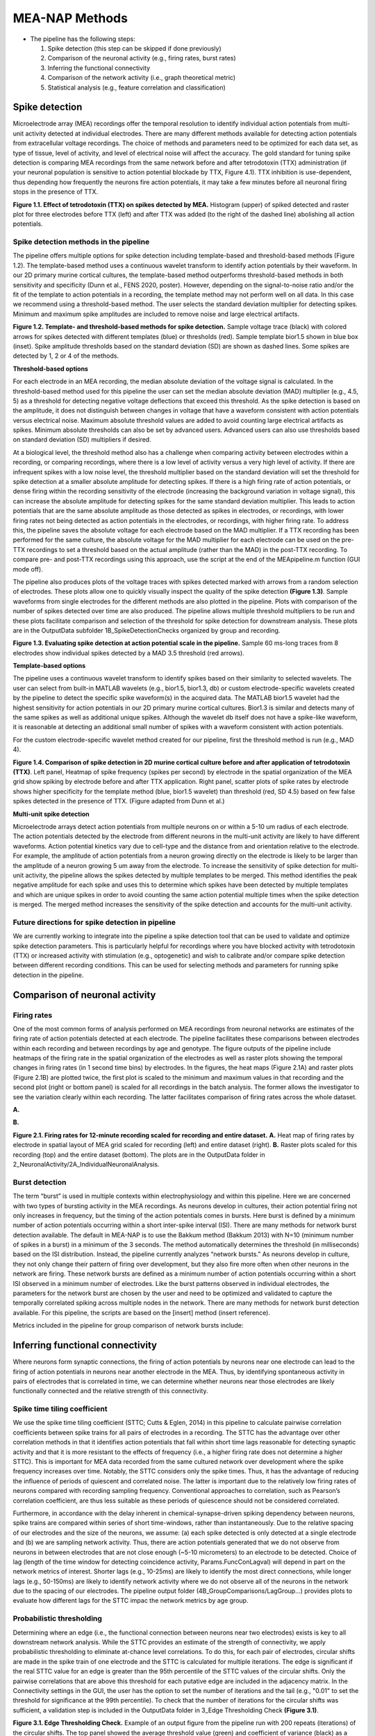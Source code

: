 MEA-NAP Methods
=========================================================

- The pipeline has the following steps:

  1. Spike detection (this step can be skipped if done previously)

  2. Comparison of the neuronal activity (e.g., firing rates, burst rates)

  3. Inferring the functional connectivity

  4. Comparison of the network activity (i.e., graph theoretical metric)

  5. Statistical analysis (e.g., feature correlation and classification)

Spike detection
-----------------------------------------------------------------


Microelectrode array (MEA) recordings offer the temporal resolution to identify individual action potentials from multi-unit activity detected at individual electrodes.  There are many different methods available for detecting action potentials from extracellular voltage recordings. The choice of methods and parameters need to be optimized for each data set, as type of tissue, level of activity, and level of electrical noise will affect the accuracy.  The gold standard for tuning spike detection is comparing MEA recordings from the same network before and after tetrodotoxin (TTX) administration (if your neuronal population is sensitive to action potential blockade by TTX, Figure 4.1). TTX inhibition is use-dependent, thus depending how frequently the neurons fire action potentials, it may take a few minutes before all neuronal firing stops in the presence of TTX.

.. image:: imgs/spike_detection.png
    :width: 640
    :align: center


**Figure 1.1. Effect of tetrodotoxin (TTX) on spikes detected by MEA.** Histogram (upper) of spiked detected and raster plot for three electrodes before TTX (left) and after TTX was added (to the right of the dashed line) abolishing all action potentials.


Spike detection methods in the pipeline
^^^^^^^^^^^^^^^^^^^^^^^^^^^^^^^^^^^^^^^^^^^^^^^^^

The pipeline offers multiple options for spike detection including template-based and threshold-based methods (Figure 1.2). The template-based method uses a continuous wavelet transform to identify action potentials by their waveform. In our 2D primary murine cortical cultures, the template-based method outperforms threshold-based methods in both sensitivity and specificity (Dunn et al., FENS 2020, poster). However, depending on the signal-to-noise ratio and/or the fit of the template to action potentials in a recording, the template method may not perform well on all data.  In this case we recommend using a threshold-based method. The user selects the standard deviation multiplier for detecting spikes. Minimum and maximum spike amplitudes are included to remove noise and large electrical artifacts.


.. image:: imgs/spike_detection_methods.png
    :width: 400
    :align: center

**Figure 1.2. Template- and threshold-based methods for spike detection.** Sample voltage trace (black) with colored arrows for spikes detected with different templates (blue) or thresholds (red).  Sample template bior1.5 shown in blue box (inset).  Spike amplitude thresholds based on the standard deviation (SD) are shown as dashed lines. Some spikes are detected by 1, 2 or 4 of the methods.

**Threshold-based options**

For each electrode in an MEA recording, the median absolute deviation of the voltage signal is calculated. In the threshold-based method used for this pipeline the user can set the median absolute deviation (MAD) multiplier (e.g., 4.5, 5) as a threshold for detecting negative voltage deflections that exceed this threshold. As the spike detection is based on the amplitude, it does not distinguish between changes in voltage that have a waveform consistent with action potentials versus electrical noise. Maximum absolute threshold values are added to avoid counting large electrical artifacts as spikes. Minimum absolute thresholds can also be set by advanced users.  Advanced users can also use thresholds based on standard deviation (SD) multipliers if desired.

At a biological level, the threshold method also has a challenge when comparing activity between electrodes within a recording, or comparing recordings, where there is a low level of activity versus a very high level of activity.  If there are infrequent spikes with a low noise level, the threshold multiplier based on the standard deviation will set the threshold for spike detection at a smaller absolute amplitude for detecting spikes. If there is a high firing rate of action potentials, or dense firing within the recording sensitivity of the electrode (increasing the background variation in voltage signal), this can increase the absolute amplitude for detecting spikes for the same standard deviation multiplier. This leads to action potentials that are the same absolute amplitude as those detected as spikes in electrodes, or recordings, with lower firing rates not being detected as action potentials in the electrodes, or recordings, with higher firing rate. 
To address this, the pipeline saves the absolute voltage for each electrode based on the MAD multiplier.  If a TTX recording has been performed for the same culture, the absolute voltage for the MAD multiplier for each electrode can be used on the pre-TTX recordings to set a threshold based on the actual amplitude (rather than the MAD) in the post-TTX recording.  To compare pre- and post-TTX recordings using this approach, use the script at the end of the MEApipeline.m function (GUI mode off).

The pipeline also produces plots of the voltage traces with spikes detected marked with arrows from a random selection of electrodes. These plots allow one to quickly visually inspect the quality of the spike detection **(Figure 1.3)**.  Sample waveforms from single electrodes for the different methods are also plotted in the pipeline. Plots with comparison of the number of spikes detected over time are also produced. The pipeline allows multiple threshold multipliers to be run and these plots facilitate comparison and selection of the threshold for spike detection for downstream analysis.  These plots are in the OutputData subfolder \1B_SpikeDetectionChecks organized by group and recording.


.. image:: imgs/threshold_based_options_2.png
    :width: 700
    :align: center

**Figure 1.3. Evaluating spike detection at action potential scale in the pipeline.** Sample 60 ms-long traces from 8 electrodes show individual spikes detected by a MAD 3.5 threshold (red arrows).


**Template-based options**


The pipeline uses a continuous wavelet transform to identify spikes based on their similarity to selected wavelets. The user can select from built-in MATLAB wavelets (e.g., bior1.5, bior1.3, db) or custom electrode-specific wavelets created by the pipeline to detect the specific spike waveform(s) in the acquired data.  The MATLAB bior1.5 wavelet had the highest sensitivity for action potentials in our 2D primary murine cortical cultures. Bior1.3 is similar and detects many of the same spikes as well as additional unique spikes.  Although the wavelet db itself does not have a spike-like waveform, it is reasonable at detecting an additional small number of spikes with a waveform consistent with action potentials.


For the custom electrode-specific wavelet method created for our pipeline, first the threshold method is run (e.g., MAD 4).

.. image:: imgs/template_based_options_2.png 
    :width: 600
    :align: center

**Figure 1.4. Comparison of spike detection in 2D murine cortical culture before and after application of tetrodotoxin (TTX)**. Left panel, Heatmap of spike frequency (spikes per second) by electrode in the spatial organization of the MEA grid show spiking by electrode before and after TTX application. Right panel, scatter plots of spike rates by electrode shows higher specificity for the template method (blue, bior1.5 wavelet) than threshold (red, SD 4.5) based on few false spikes detected in the presence of TTX. (Figure adapted from Dunn et al.)


**Multi-unit spike detection**

Microelectrode arrays detect action potentials from multiple neurons on or within a 5-10 um radius of each electrode.  The action potentials detected by the electrode from different neurons in the multi-unit activity are likely to have different waveforms. Action potential kinetics vary due to cell-type and the distance from and orientation relative to the electrode. For example, the amplitude of action potentials from a neuron growing directly on the electrode is likely to be larger than the amplitude of a neuron growing 5 um away from the electrode.  To increase the sensitivity of spike detection for multi-unit activity, the pipeline allows the spikes detected by multiple templates to be merged.  This method identifies the peak negative amplitude for each spike and uses this to determine which spikes have been detected by multiple templates and which are unique spikes in order to avoid counting the same action potential multiple times when the spike detection is merged.  The merged method increases the sensitivity of the spike detection and accounts for the multi-unit activity.

Future directions for spike detection in pipeline
^^^^^^^^^^^^^^^^^^^^^^^^^^^^^^^^^^^^^^^^^^^^^^^^^^^^^

We are currently working to integrate into the pipeline a spike detection tool that can be used to validate and optimize spike detection parameters. This is particularly helpful for recordings where you have blocked activity with tetrodotoxin (TTX) or increased activity with stimulation (e.g., optogenetic) and wish to calibrate and/or compare spike detection between different recording conditions. This can be used for selecting methods and parameters for running spike detection in the pipeline. 

Comparison of neuronal activity
------------------------------------------------------------------------------

Firing rates
^^^^^^^^^^^^^^^^^^^^^^^^^^^^^^^^^^^^^^
One of the most common forms of analysis performed on MEA recordings from neuronal networks are estimates of the firing rate of action potentials detected at each electrode.  The pipeline facilitates these comparisons between electrodes within each recording and between recordings by age and genotype.  The figure outputs of the pipeline include heatmaps of the firing rate in the spatial organization of the electrodes as well as raster plots showing the temporal changes in firing rates (in 1 second time bins) by electrodes.  In the figures, the heat maps (Figure 2.1A) and raster plots (Figure 2.1B) are plotted twice, the first plot is scaled to the minimum and maximum values in that recording and the second plot (right or bottom panel) is scaled for all recordings in the batch analysis. The former allows the investigator to see the variation clearly within each recording. The latter facilitates comparison of firing rates across the whole dataset. 

**A.**

.. image:: imgs/firing_rates.png
    :width: 450
    :align: center

**B.**

.. image:: imgs/firing_rates_2.png
    :width: 450
    :align: center

**Figure 2.1. Firing rates for 12-minute recording scaled for recording and entire dataset.** **A.** Heat map of firing rates by electrode in spatial layout of MEA grid scaled for recording (left) and entire dataset (right). **B.** Raster plots scaled for this recording (top) and the entire dataset (bottom). The plots are in the OutputData folder in 2_NeuronalActivity/2A_IndividualNeuronalAnalysis.

Burst detection
^^^^^^^^^^^^^^^^^^^^^^^^^^^^^^^^^^^^^^^^

The term “burst” is used in multiple contexts within electrophysiology and within this pipeline.  Here we are concerned with two types of bursting activity in the MEA recordings.  As neurons develop in cultures, their action potential firing not only increases in frequency, but the timing of the action potentials comes in bursts.  Here burst is defined by a minimum number of action potentials occurring within a short inter-spike interval (ISI).  
There are many methods for network burst detection available. The default in MEA-NAP is to use the Bakkum method (Bakkum 2013) with N=10 (minimum number of spikes in a burst) in a minimum of the 3 seconds.  The method automatically determines the threshold (in milliseconds) based on the ISI distribution. Instead, the pipeline currently analyzes “network bursts.” As neurons develop in culture, they not only change their pattern of firing over development, but they also fire more often when other neurons in the network are firing.  These network bursts are defined as a minimum number of action potentials occurring within a short ISI observed in a minimum number of electrodes.  Like the burst patterns observed in individual electrodes, the parameters for the network burst are chosen by the user and need to be optimized and validated to capture the temporally correlated spiking across multiple nodes in the network. There are many methods for network burst detection available.  For this pipeline, the scripts are based on the [insert] method (insert reference).

Metrics included in the pipeline for group comparison of network bursts include: 


.. image:: imgs/burst_detection.png
    :width: 650
    :align: center


Inferring functional connectivity
--------------------------------------------------------------------------------

Where neurons form synaptic connections, the firing of action potentials by neurons near one electrode can lead to the firing of action potentials in neurons near another electrode in the MEA. Thus, by identifying spontaneous activity in pairs of electrodes that is correlated in time, we can determine whether neurons near those electrodes are likely functionally connected and the relative strength of this connectivity.

Spike time tiling coefficient
^^^^^^^^^^^^^^^^^^^^^^^^^^^^^^^^^^^^^

We use the spike time tiling coefficient (STTC; Cutts & Eglen, 2014) in this pipeline to calculate pairwise correlation coefficients between spike trains for all pairs of electrodes in a recording. The STTC has the advantage over other correlation methods in that it identifies action potentials that fall within short time lags reasonable for detecting synaptic activity and that it is more resistant to the effects of frequency (i.e., a higher firing rate does not determine a higher STTC). This is important for MEA data recorded from the same cultured network over development where the spike frequency increases over time.  Notably, the STTC considers only the spike times.  Thus, it has the advantage of reducing the influence of periods of quiescent and correlated noise. The latter is important due to the relatively low firing rates of neurons compared with recording sampling frequency. Conventional approaches to correlation, such as Pearson’s correlation coefficient, are thus less suitable as these periods of quiescence should not be considered correlated. 

Furthermore, in accordance with the delay inherent in chemical-synapse-driven spiking dependency between neurons, spike trains are compared within series of short time-windows, rather than instantaneously.  Due to the relative spacing of our electrodes and the size of the neurons, we assume: (a) each spike detected is only detected at a single electrode and (b) we are sampling network activity. Thus, there are action potentials generated that we do not observe from neurons in between electrodes that are not close enough (~5-10 micrometers) to an electrode to be detected. Choice of lag (length of the time window for detecting coincidence activity, Params.FuncConLagval) will depend in part on the network metrics of interest. Shorter lags (e.g., 10-25ms) are likely to identify the most direct connections, while longer lags (e.g., 50-150ms) are likely to identify network activity where we do not observe all of the neurons in the network due to the spacing of our electrodes. The pipeline output folder (4B_GroupComparisons/LagGroup…) provides plots to evaluate how different lags for the STTC impac the network metrics by age group.

Probabilistic thresholding
^^^^^^^^^^^^^^^^^^^^^^^^^^^^^^^^^^^^^^

Determining where an edge (i.e., the functional connection between neurons near two electrodes) exists is key to all downstream network analysis. While the STTC provides an estimate of the strength of connectivity, we apply probabilistic thresholding to eliminate at-chance level correlations. 
To do this, for each pair of electrodes, circular shifts are made in the spike train of one electrode and the STTC is calculated for multiple iterations. The edge is significant if the real STTC value for an edge is greater than the 95th percentile of the STTC values of the circular shifts. Only the pairwise correlations that are above this threshold for each putative edge are included in the adjacency matrix. In the Connectivity settings in the GUI, the user has the option to set the number of iterations and the tail (e.g., "0.01" to set the threshold for significance at the 99th percentile). To check that the number of iterations for the circular shifts was sufficient, a validation step is included in the OutputData folder in 3_Edge Thresholding Check **(Figure 3.1)**.

.. image:: imgs/probabilistic_thresholding.png
    :width: 600
    :align: center

**Figure 3.1. Edge Thresholding Check.** Example of an output figure from the pipeline run with 200 repeats (iterations) of the circular shifts. The top panel showed the average threshold value (green) and coefficient of variance (black) as a function of increasing number of repeats. Individual examples of the threshold values (black lines) are shown in the middle panel. Here most of the values stabilize after 20 repeats, while 3 stabilize between 100 to 180 repeats. The bottom panel shows the edges that will be discarded as the number of repeats increase.


Comparison of network activity
----------------------------------------------------------------------------------

A graph can be defined mathematically as a set of observations (nodes) linked by connections (edges) to form a network. For spatially embedded networks, such as those found in the brain, graph theory analysis provides a means for understanding the structure and functional organization of brain networks. Network topology describes information transfer throughout the network, as well as the physical relationships between nodes.  For the MEA recordings, the nodes are the observed neuronal activity detected by individual electrodes and the edges are defined by the dependence of the observed activity between a pair of nodes. 

Our goal with the network analysis pipeline is to understand how age and genotype impact information processing at the cellular scale.  Cellular-scale networks show similar organization, or motifs, seen across spatial scales in the brain (Schroeter et al., 2017). Using graph and other metrics from network science, we can elucidate--at the cellular scale--the topology of functional networks including estimating the impact of local and global information processing in the network, the balance of functional integration and segregation, and the roles or influence of individual nodes in the overall network activity.


Graph theory and other network metrics
^^^^^^^^^^^^^^^^^^^^^^^^^^^^^^^^^^^^^^^^^^^^^^^^


Graph theoretical approaches are commonly used at the whole brain level, and less commonly at the cellular scale, to characterise network pathology, as well as uncover systems-level changes associated with developmental processes (Bassett & Bullmore, 2009). The following network features are currently included in the pipeline. Metrics which describe individual nodes (yellow) and entire network (white boxes).


.. list-table:: **Basic features of the network**
   :widths: 25 50
   :header-rows: 1

   * - Feature
     - Description 

   * - .. figure:: imgs/ND.png
           
           Node degree
     - Number of connections (edges) with other nodes in the network.  Highly connected nodes may have more influence on network activity depending on their strength of connectivity and their placement in the network.
   
   * - .. figure:: imgs/N_size.png 
     
           Network size 
     - Number of active electrodes (defined by a minimum number or frequency of spikes detected). 
   
   * - .. figure::  imgs/EW.png

           Edge weight
     - Strength of connectivity between two nodes.  Calculated using the spike-time tiling coefficient (Cutts & Eglen, 2014)
   
   * - .. figure:: imgs/N_strength.png 
   
           Node strength
     - Sum of the edge weights for each node.
   
   * - .. figure:: imgs/Dens.png 

           Network density
     - Number of edges as a proportion (%) of the total possible edges that can be formed in the network.

.. list-table:: **Local processing in the network**
   :widths: 25 50
   :header-rows: 1

   * - Feature
     - Description

   * - .. figure:: imgs/local_efficiency.png 
     
           Local Efficiency
     - Efficiency defined at the level of individual nodes. The inverse of path length of the subgraph generated by removing the index node and its edges. (Latora & Marchiori, 2001)
   
   * - .. figure::  imgs/CC.png
           
           Clustering coefficient  
     - Probability that two nodes each directly connected to a third node will also be directly linked to each other.
   
   * - .. figure::  imgs/nMod.png
          
          Number of modules
     - Number of subsets of nodes into which the network can be decomposed, where nodes in each subset are more densely connected to each other than to nodes in other subsets. (Brandes et al., 2008)
   
   * - Affiliation vector
     - Vector containing the number of the module to which each node belongs.

   * - .. figure:: imgs/MS.png
          
          Modularity score
     - A value between -0.5 and 1 that describes how well a network has been partitioned.  (Lancichinetti & Fortunato, 2012)
   
   * - .. figure:: imgs/WMZ.png
          
          Within-module degree z-score
     - Measure of how well-connected a node is to other nodes in the same module. Higher values indicate higher intramodular node degree. (Guimerà & Nunes Amaral, 2005)

.. list-table:: **Global processing and nodal roles in the network**
   :widths: 25 50
   :header-rows: 1

   * - Feature
     - Description 
   * - .. figure:: imgs/PL.png
       
          Path length 
     - Characteristic path length is the minimum number of edges required to link any two nodes in the network averaged across nodes.
   
   * - .. figure:: imgs/global_efficiency.png
      
          Global efficiency
     - Efficiency of parallel information transfer between nodes in the network. Inverse of characteristic path length.  (Latora & Marchiori, 2001)
   
   * - .. figure:: imgs/node_cartography_proportions.png
   
          Node cartography group proportions
     - Each node is assigned a role by node cartography group. (Guimerà & Nunes Amaral, 2005) (1) Peripheral nodes (2) Non-hub connectors (3) Non-hub kinless nodes (4) Provincial hubs (5) Connector hubs (6) Kinless hubs
   
   * - .. figure:: imgs/BC.png
      
          Betweenness centrality
     - Number of times a node lies on the shortest path between any two nodes in a network. (Brandes, 2001)
   * - .. figure:: imgs/PC.png
   
          Participation coefficient
     - Measure of how well-distributed a node’s edges are among different modules. (Guimerà & Nunes Amaral, 2005)
   
   * - Hub score
     - Hubs are nodes with high centrality in the network. Nodes are ranked based on node strength, betweenness centrality, local efficiency, and participation coefficient. Hubs rank in the top 10% of nodes in 3 or 4 of these features. (Schroeter et al., 2015)
   
   * - .. figure:: imgs/small_world_coefficient_1.png

          Small world coefficient method 1 (:math:`\sigma`)
     - Network topology with clusters of nodes connected to other clusters via hub nodes. This reduces path length and facilitates both local and global information processing. Calculated as clustering coefficient divided by characteristic path length. (Humphries et al, 2006; Humphries & Gurney, 2008)
   
   * - .. figure:: imgs/small_world_coefficient_2.png
   
          Small-world coefficient method 2 (:math:`w`)
     - Calculated using the normalized clustering coefficient and path length. Small-world network structure is at the midpoint (0) between a lattice (-1) and random (1) network structure. (Telesford et al., 2011)

.. list-table:: **Network dynamics**
   :widths: 25 50
   :header-rows: 1
                 
   * - Feature
     - Description
   * - Non-negative matrix factorization (NMF)
     - Dimensionality reduction approach identifies patterns of activity in the network and the number of electrodes participating in each pattern. 
   * - Effective Rank
     - Dimensionality reduction approach calculates the number of sub-communities within the network. (Roy & Vetterli, 2007)


Node cartography
^^^^^^^^^^^^^^^^^^

To our knowledge, this is the first application of node cartography (Guimerà & Nunes Amaral, 2005) to the analysis of microscale brain networks in MEA recordings. These cartographic representations enable comparison of nodal roles, assigned according to their intra- and inter-module connectivity, over development and between different networks. These roles are determined to a large extent by two key metrics: within-module degree z-score (z) and participation coefficient (P) **(Figure 4.1A)**. Together, these describe connectivity of a node within and outside of its module. Seven roles are defined according to the region occupied in the z, P parameter space **(Figure 4.1B)**.
**A.**

.. image:: imgs/node_cartography_2.png
    :width: 500
    :align: center

**B.**

.. image:: imgs/node_cartography_3.png
    :width: 500
    :align: center

**Figure 4.1. Node cartography for neuronal networks.** **A.** Roles for individual nodes in the network are determined based on the within-module degree z-score and participation coefficient based on node cartography previously applied to metabolic and whole-brain networks. In MEA-NAP, the boundary line for the within-in module degree z-score is automatically scaled for each dataset based on the landscape density analysis. **B.** Diagram illustrating the 7 types of nodal roles.




Comparing across ages and groups
^^^^^^^^^^^^^^^^^^^^^^^^^^^^^^^^^

In addition to calculating spiking, bursting and network features at the level of the individual recording and electrodes, the pipeline also facilitates comparison of these features across development (up to 10 age groups) and genotype (or other grouping). These age and groups are determined by the 2nd and 3rd column in the user’s input spreadsheet with the filenames. The plots provided in the output files provide a diagnostic tool for understanding the effect of age and/or genotype (or other grouping) on your data. We recommend running the pipeline first with PNG files produced only for speed.  Once you have selected your final parameters, running with .mat files and/or EPS files allows editable plots for creating figures. The data tables in the output folder can be used to perform statistical analyses (statistical analysis is not currently included in the pipeline).
       
Network metrics details
-----------------------------------------------------

For a description of the network metrics, how they are calculated, and applied to different MEA datasets, please see our paper describing MEA-NAP:
Timothy PH Sit, Rachael C Feord, Alexander WE Dunn, Jeremi Chabros, David Oluigbo, Hugo H Smith, Lance Burn, Elise Chang, Alessio Boschi, Yin Yuan, George M Gibbons, Mahsa Khayat-Khoei, Francesco De Angelis, Erik Hemberg, Martin Hemberg, Madeline A Lancaster, Andras Lakatos, Stephen J Eglen, Ole Paulsen, Susanna B Mierau. MEA-NAP compares microscale functional connectivity, topology, and network dynamics in organoid or monolayer neuronal cultures. `bioRxiv` 2024.02.05.578738. doi: [https://doi.org/10.1101/2024.02.05.578738] 

Mean node degree
^^^^^^^^^^^^^^^^^^^^^^^^^^

The code to calculate this is in ``findNodeDegEdgeWeight.m``. Referred to in code as ``ND``

Let :math:`\mathbf{A} \in \mathbb{R}^{n \times n}` be the adjacency matrix of the network (we assume including self connections) and let :math:`\mathbf{I}` be the identity matrix. Let :math:`T \in [0, 1]` be the edge threshold we have chosen. We first remove the self-connections by subtracting the identity matrix

.. math:: 
   \begin{equation}
   \mathbf{A}^{(e)} = \mathbf{A} - \mathbf{I}
   \end{equation}

We then use the threshold to create a binarized adjacency matrix :math:`\mathbf{B}`

.. math::
   \begin{equation}
   \mathbf{B}_{i, j} \begin{cases}
   0 &  \mathbf{B}_{i, j} < T \\
   1 &  \mathbf{B}_{i, j} \geq T
   \end{cases}
   \end{equation} 

The mean node degree is the mean of the values in the binarized adjacency matrix

.. math::
   \begin{equation}
   N_D = \frac{1}{(n \times n)}\sum_{i, j} \mathbf{B}_{i, j} 
   \end{equation}


.. note::
   Currently this thresholding uses the raw adjancency metric values, which can range
   from -1 to 1, so negative weights (correlations) are ignored.

Modularity
^^^^^^^^^^^^^^^^^^^^^^^^^^

There are a number of different methods available to partition nodes into modules. Our pipeline uses the Louvain algorithm (Blondel et al., 2008). This was selected as it performs well across a number a network types and generates a high modularity score. The code to calculate this is in ``community_louvain.m`` (Brain Connectivity Toolbox). In our pipeline, the :math:`\gamma` variable, which affects the size and number of modules detected, uses the default value of 1. Each time the Louvain algorithm is applied to a network, there is a small chance that the modular structure will vary, i.e., nodes may be partitioned into different modules. To ensure consistency each time the pipeline is run, the consesus clustering method (Lancichinetti & Fortunato, 2012) is used. The code is available in ``mod_consensus_cluster_iterate.m``. Here, the variable ``repNum`` specifies the number of times the Louvain algorithm is applied to the adjacency matrix. A consensus matrix is generated, in which each value indicates the proportion of ``repNum`` applications in which two nodes are partitioned into the same module. This matrix is thresholded at a value specified by the variable ``threshold``. The Louvain algorithm is applied to this consensus matrix ``repNum`` times, and the process iteratively repeats until a consistent modular structure emerges. In our pipeline, ``repNum`` is set to 50 and ``threshold`` is set to 0.4. 

Null models
^^^^^^^^^^^^^^^^^^^^^^^^^^

This code is found in ``small_worldness_RL_wu.m``.

Features of local and global processing are influenced by basic network topology, such as the number of nodes. Therefore this pipeline normalises several of these features in order to allow comparison between different networks, as well as the same network over developmental time. To do this, a number of artificial networks (null models) are created from each real network to provide a baseline from which to normalise. The structure of these null models is such that the influence of network topology is removed while network features such as size and connection density are retained. This pipeline uses two types of null model, and generates and saves figures to allow comparison by visual inspection of certain features of their network topology. 

The first is lattice-like, available in ``latmio_und_v2.m`` (based on Brain Connectivity Toolbox). These exhibit high clustering and high path lengths. In our pipeline, lattice-like models are used to normalise clustering coefficient, itself used in calculating the small world coefficient :math:`w`. 

The second is randomised, available in ``randmio_und_v2.m`` (based on Brain Connectivity Toolbox). These exhibit low clustering and low path lengths. In our pipeline, randomised models are used to normalise path length, itself used in calculating the small world coefficient :math:`w`. It is also used to calculate the small world coefficient :math:`\sigma`. 
 
